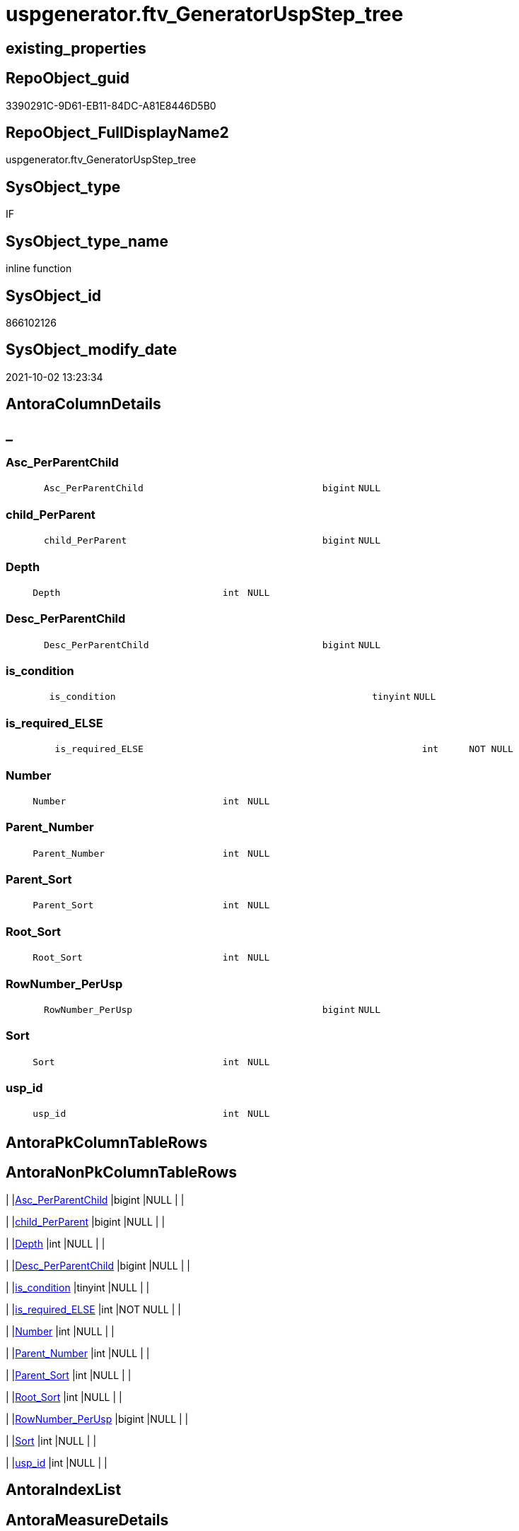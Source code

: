 // tag::HeaderFullDisplayName[]
= uspgenerator.ftv_GeneratorUspStep_tree
// end::HeaderFullDisplayName[]

== existing_properties

// tag::existing_properties[]
:ExistsProperty--antorareferencedlist:
:ExistsProperty--antorareferencinglist:
:ExistsProperty--description:
:ExistsProperty--exampleusage:
:ExistsProperty--is_repo_managed:
:ExistsProperty--is_ssas:
:ExistsProperty--referencedobjectlist:
:ExistsProperty--sql_modules_definition:
:ExistsProperty--AntoraParameterList:
:ExistsProperty--Columns:
// end::existing_properties[]

== RepoObject_guid

// tag::RepoObject_guid[]
3390291C-9D61-EB11-84DC-A81E8446D5B0
// end::RepoObject_guid[]

== RepoObject_FullDisplayName2

// tag::RepoObject_FullDisplayName2[]
uspgenerator.ftv_GeneratorUspStep_tree
// end::RepoObject_FullDisplayName2[]

== SysObject_type

// tag::SysObject_type[]
IF
// end::SysObject_type[]

== SysObject_type_name

// tag::SysObject_type_name[]
inline function
// end::SysObject_type_name[]

== SysObject_id

// tag::SysObject_id[]
866102126
// end::SysObject_id[]

== SysObject_modify_date

// tag::SysObject_modify_date[]
2021-10-02 13:23:34
// end::SysObject_modify_date[]

== AntoraColumnDetails

// tag::AntoraColumnDetails[]
[discrete]
== _


[#column-ascunderlineperparentchild]
=== Asc_PerParentChild

[cols="d,8m,m,m,m,d"]
|===
|
|Asc_PerParentChild
|bigint
|NULL
|
|
|===


[#column-childunderlineperparent]
=== child_PerParent

[cols="d,8m,m,m,m,d"]
|===
|
|child_PerParent
|bigint
|NULL
|
|
|===


[#column-depth]
=== Depth

[cols="d,8m,m,m,m,d"]
|===
|
|Depth
|int
|NULL
|
|
|===


[#column-descunderlineperparentchild]
=== Desc_PerParentChild

[cols="d,8m,m,m,m,d"]
|===
|
|Desc_PerParentChild
|bigint
|NULL
|
|
|===


[#column-isunderlinecondition]
=== is_condition

[cols="d,8m,m,m,m,d"]
|===
|
|is_condition
|tinyint
|NULL
|
|
|===


[#column-isunderlinerequiredunderlineelse]
=== is_required_ELSE

[cols="d,8m,m,m,m,d"]
|===
|
|is_required_ELSE
|int
|NOT NULL
|
|
|===


[#column-number]
=== Number

[cols="d,8m,m,m,m,d"]
|===
|
|Number
|int
|NULL
|
|
|===


[#column-parentunderlinenumber]
=== Parent_Number

[cols="d,8m,m,m,m,d"]
|===
|
|Parent_Number
|int
|NULL
|
|
|===


[#column-parentunderlinesort]
=== Parent_Sort

[cols="d,8m,m,m,m,d"]
|===
|
|Parent_Sort
|int
|NULL
|
|
|===


[#column-rootunderlinesort]
=== Root_Sort

[cols="d,8m,m,m,m,d"]
|===
|
|Root_Sort
|int
|NULL
|
|
|===


[#column-rownumberunderlineperusp]
=== RowNumber_PerUsp

[cols="d,8m,m,m,m,d"]
|===
|
|RowNumber_PerUsp
|bigint
|NULL
|
|
|===


[#column-sort]
=== Sort

[cols="d,8m,m,m,m,d"]
|===
|
|Sort
|int
|NULL
|
|
|===


[#column-uspunderlineid]
=== usp_id

[cols="d,8m,m,m,m,d"]
|===
|
|usp_id
|int
|NULL
|
|
|===


// end::AntoraColumnDetails[]

== AntoraPkColumnTableRows

// tag::AntoraPkColumnTableRows[]













// end::AntoraPkColumnTableRows[]

== AntoraNonPkColumnTableRows

// tag::AntoraNonPkColumnTableRows[]
|
|<<column-ascunderlineperparentchild>>
|bigint
|NULL
|
|

|
|<<column-childunderlineperparent>>
|bigint
|NULL
|
|

|
|<<column-depth>>
|int
|NULL
|
|

|
|<<column-descunderlineperparentchild>>
|bigint
|NULL
|
|

|
|<<column-isunderlinecondition>>
|tinyint
|NULL
|
|

|
|<<column-isunderlinerequiredunderlineelse>>
|int
|NOT NULL
|
|

|
|<<column-number>>
|int
|NULL
|
|

|
|<<column-parentunderlinenumber>>
|int
|NULL
|
|

|
|<<column-parentunderlinesort>>
|int
|NULL
|
|

|
|<<column-rootunderlinesort>>
|int
|NULL
|
|

|
|<<column-rownumberunderlineperusp>>
|bigint
|NULL
|
|

|
|<<column-sort>>
|int
|NULL
|
|

|
|<<column-uspunderlineid>>
|int
|NULL
|
|

// end::AntoraNonPkColumnTableRows[]

== AntoraIndexList

// tag::AntoraIndexList[]

// end::AntoraIndexList[]

== AntoraMeasureDetails

// tag::AntoraMeasureDetails[]

// end::AntoraMeasureDetails[]

== AntoraParameterList

// tag::AntoraParameterList[]
* @usp_id (int)
* @Parent_Number (int)
// end::AntoraParameterList[]

== AntoraXrefCulturesList

// tag::AntoraXrefCulturesList[]
* xref:dhw:sqldb:uspgenerator.ftv_generatoruspstep_tree.adoc[] - 
// end::AntoraXrefCulturesList[]

== cultures_count

// tag::cultures_count[]
1
// end::cultures_count[]

== Other tags

source: property.RepoObjectProperty_cross As rop_cross


=== additional_reference_csv

// tag::additional_reference_csv[]

// end::additional_reference_csv[]


=== AdocUspSteps

// tag::adocuspsteps[]

// end::adocuspsteps[]


=== AntoraReferencedList

// tag::antorareferencedlist[]
* xref:uspgenerator.generatoruspstep.adoc[]
// end::antorareferencedlist[]


=== AntoraReferencingList

// tag::antorareferencinglist[]
* xref:uspgenerator.generatoruspstep_sql.adoc[]
// end::antorareferencinglist[]


=== Description

// tag::description[]

* xref:sqldb:uspgenerator.generatoruspstep.adoc[] has a parent child structure.
Here in this function we try to get the numbers in the right order.
* It is not perfect if the tree is to deep and some "deep" numbers are lower.
** check the result per [usp_id]
** and if it not fits try to use better sorted numbers
* one goal is to solve steps which are conditions
** is_condition = 1
** we need to encapsulate condition THEN and ELSE statement in BEGIN...END blocks
** and this should work recursively
** see the comment on top of the code for more details and testing
// end::description[]


=== ExampleUsage

// tag::exampleusage[]

--get all steps per Usp, recursively:

SELECT u.*
 , t.*
FROM [uspgenerator].[GeneratorUsp] u
CROSS APPLY [uspgenerator].[ftv_GeneratorUspStep_tree]([id], NULL) t
ORDER BY [u].id
 , t.[RowNumber_PerUsp]
// end::exampleusage[]


=== exampleUsage_2

// tag::exampleusage_2[]

// end::exampleusage_2[]


=== exampleUsage_3

// tag::exampleusage_3[]

// end::exampleusage_3[]


=== exampleUsage_4

// tag::exampleusage_4[]

// end::exampleusage_4[]


=== exampleUsage_5

// tag::exampleusage_5[]

// end::exampleusage_5[]


=== exampleWrong_Usage

// tag::examplewrong_usage[]

// end::examplewrong_usage[]


=== has_execution_plan_issue

// tag::has_execution_plan_issue[]

// end::has_execution_plan_issue[]


=== has_get_referenced_issue

// tag::has_get_referenced_issue[]

// end::has_get_referenced_issue[]


=== has_history

// tag::has_history[]

// end::has_history[]


=== has_history_columns

// tag::has_history_columns[]

// end::has_history_columns[]


=== InheritanceType

// tag::inheritancetype[]

// end::inheritancetype[]


=== is_persistence

// tag::is_persistence[]

// end::is_persistence[]


=== is_persistence_check_duplicate_per_pk

// tag::is_persistence_check_duplicate_per_pk[]

// end::is_persistence_check_duplicate_per_pk[]


=== is_persistence_check_for_empty_source

// tag::is_persistence_check_for_empty_source[]

// end::is_persistence_check_for_empty_source[]


=== is_persistence_delete_changed

// tag::is_persistence_delete_changed[]

// end::is_persistence_delete_changed[]


=== is_persistence_delete_missing

// tag::is_persistence_delete_missing[]

// end::is_persistence_delete_missing[]


=== is_persistence_insert

// tag::is_persistence_insert[]

// end::is_persistence_insert[]


=== is_persistence_truncate

// tag::is_persistence_truncate[]

// end::is_persistence_truncate[]


=== is_persistence_update_changed

// tag::is_persistence_update_changed[]

// end::is_persistence_update_changed[]


=== is_repo_managed

// tag::is_repo_managed[]
0
// end::is_repo_managed[]


=== is_ssas

// tag::is_ssas[]
0
// end::is_ssas[]


=== microsoft_database_tools_support

// tag::microsoft_database_tools_support[]

// end::microsoft_database_tools_support[]


=== MS_Description

// tag::ms_description[]

// end::ms_description[]


=== persistence_source_RepoObject_fullname

// tag::persistence_source_repoobject_fullname[]

// end::persistence_source_repoobject_fullname[]


=== persistence_source_RepoObject_fullname2

// tag::persistence_source_repoobject_fullname2[]

// end::persistence_source_repoobject_fullname2[]


=== persistence_source_RepoObject_guid

// tag::persistence_source_repoobject_guid[]

// end::persistence_source_repoobject_guid[]


=== persistence_source_RepoObject_xref

// tag::persistence_source_repoobject_xref[]

// end::persistence_source_repoobject_xref[]


=== pk_index_guid

// tag::pk_index_guid[]

// end::pk_index_guid[]


=== pk_IndexPatternColumnDatatype

// tag::pk_indexpatterncolumndatatype[]

// end::pk_indexpatterncolumndatatype[]


=== pk_IndexPatternColumnName

// tag::pk_indexpatterncolumnname[]

// end::pk_indexpatterncolumnname[]


=== pk_IndexSemanticGroup

// tag::pk_indexsemanticgroup[]

// end::pk_indexsemanticgroup[]


=== ReferencedObjectList

// tag::referencedobjectlist[]
* [uspgenerator].[GeneratorUspStep]
// end::referencedobjectlist[]


=== usp_persistence_RepoObject_guid

// tag::usp_persistence_repoobject_guid[]

// end::usp_persistence_repoobject_guid[]


=== UspExamples

// tag::uspexamples[]

// end::uspexamples[]


=== uspgenerator_usp_id

// tag::uspgenerator_usp_id[]

// end::uspgenerator_usp_id[]


=== UspParameters

// tag::uspparameters[]

// end::uspparameters[]

== Boolean Attributes

source: property.RepoObjectProperty WHERE property_int = 1

// tag::boolean_attributes[]

// end::boolean_attributes[]

== sql_modules_definition

// tag::sql_modules_definition[]
[%collapsible]
=======
[source,sql,numbered]
----

/*
<<property_start>>Description
* xref:sqldb:uspgenerator.generatoruspstep.adoc[] has a parent child structure.
Here in this function we try to get the numbers in the right order.
* It is not perfect if the tree is to deep and some "deep" numbers are lower.
** check the result per [usp_id]
** and if it not fits try to use better sorted numbers
* one goal is to solve steps which are conditions
** is_condition = 1
** we need to encapsulate condition THEN and ELSE statement in BEGIN...END blocks
** and this should work recursively
** see the comment on top of the code for more details and testing
<<property_end>>

<<property_start>>exampleUsage
--get all steps per Usp, recursively:

SELECT u.*
 , t.*
FROM [uspgenerator].[GeneratorUsp] u
CROSS APPLY [uspgenerator].[ftv_GeneratorUspStep_tree]([id], NULL) t
ORDER BY [u].id
 , t.[RowNumber_PerUsp]
<<property_end>>

----and now about conditions
----all this is done because we need to encapsulate condition THEN and ELSE statement in BEGIN...END blocks
----but we need to explore the first and last step per condition THEN- or ELSE-block
--
--get all (is_condition = 1) statements and their recursive children
SELECT [s].[usp_id]
 , [s].[Number] AS [Condition_Number]
 --, [s].[Parent_Number]
 --, [s].[Name]
 --, [s].[has_logging]
 --, [s].[is_condition]
 --, [s].[is_inactive]
 --, [s].[is_SubProcedure]
 --, [s].[Statement]
 --, [s].[log_source_object]
 --, [s].[log_target_object]
 --, [s].[log_flag_InsertUpdateDelete]
 --, [s].[info_01]
 --, [s].[info_02]
 --, [s].[info_03]
 --, [s].[info_04]
 --, [s].[info_05]
 --, [s].[info_06]
 --, [s].[info_07]
 --, [s].[info_08]
 --, [s].[info_09]
 --, [t].[usp_id]
 , [t].[child_PerParent]
 , [t].[RowNumber_PerUsp] AS [RowNumber_PerUspAndCondition]
 , [t].[Number]
 , [t].[Asc_PerParentChild]
 , [t].[Desc_PerParentChild]
 , [t].[is_required_ELSE]
--, [t].[Depth]
--, [t].[is_condition]
--, [t].[Root_Sort]
--, [t].[Parent_Number]
--, [t].[Parent_Sort]
--, [t].[Sort]
FROM [uspgenerator].[GeneratorUspStep] AS s
CROSS APPLY [uspgenerator].[ftv_GeneratorUspStep_tree]([usp_id], [Number]) AS t
WHERE [s].[is_condition] = 1
ORDER BY [s].[usp_id]
 , [Condition_Number]
 , [t].[child_PerParent]
 , [RowNumber_PerUspAndCondition]


--evaluate the count and place of BEGIN and END for condition statements:
--t: all recursive children of any step which is a condition
--this should also work for recursive conditions, because ([s].[is_condition] = 1) will filter any conditions
--([t].[Asc_PerParentChild] = 1) indicates a required BEGIN, these are first children of conditions
--([t].[Desc_PerParentChild] = 1) indicates a required BEGIN, these are last children of condition steps

SELECT [s].[usp_id]
 , [t].[Number]
 , required_Begin_count = SUM(IIF([t].[Asc_PerParentChild] = 1, 1, 0))
 , required_End_count = sum(iif([t].[Desc_PerParentChild] = 1, 1, 0))
 , [is_required_ELSE] = MAX([t].[is_required_ELSE])
FROM [uspgenerator].[GeneratorUspStep] AS s
CROSS APPLY [uspgenerator].[ftv_GeneratorUspStep_tree]([usp_id], [Number]) AS t
WHERE [s].[is_condition] = 1
GROUP BY [s].[usp_id]
 , [t].[Number]


 --combine all active steps per usp with required_Begin_count and required_End_count:

SELECT [u].[id]
 --, [u].[usp_schema]
 --, [u].[usp_name]
 , [u].[has_logging]
 --, [u].[usp_Comment]
 , [u].[usp_fullname]
 --, [t].[usp_id]
 , [t].[Number]
 , [t].[RowNumber_PerUsp]
 , [t].[Depth]
 , [t].[is_condition]
 , [t].[Root_Sort]
 --, [t].[Parent_Number]
 --, [t].[Parent_Sort]
 --, [t].[Sort]
 --, [t].[child_PerParent]
 --, [t].[Asc_PerParentChild]
 --, [t].[Desc_PerParentChild]
 , [BeginEnd].[required_Begin_count]
 , [BeginEnd].[required_End_count]
 , [BeginEnd].[is_required_ELSE]
FROM [uspgenerator].[GeneratorUsp] AS u
CROSS APPLY [uspgenerator].[ftv_GeneratorUspStep_tree]([id], NULL) AS t
LEFT JOIN (
 SELECT [s].[usp_id]
  , [t].[Number]
  , [required_Begin_count] = SUM(IIF([t].[Asc_PerParentChild] = 1, 1, 0))
  , [required_End_count] = SUM(IIF([t].[Desc_PerParentChild] = 1, 1, 0))
  , [is_required_ELSE] = MAX([t].[is_required_ELSE])
 FROM [uspgenerator].[GeneratorUspStep] AS s
 CROSS APPLY [uspgenerator].[ftv_GeneratorUspStep_tree]([usp_id], [Number]) AS t
 WHERE [s].[is_condition] = 1
 GROUP BY [s].[usp_id]
  , [t].[Number]
 ) AS BeginEnd
 ON BeginEnd.usp_id = u.id
  AND BeginEnd.Number = t.Number
ORDER BY [u].[id]
 , [t].[RowNumber_PerUsp]

--and finaly use [uspgenerator].[ftv_GeneratorUspStep_sql] to create the statement per step

SELECT [u].[id]
 , [t].[Number]
 , [u].[has_logging]
 , [BeginEnd].[required_Begin_count]
 , [BeginEnd].[required_End_count]
 , [BeginEnd].[is_required_ELSE]
 --only information
 , [u].[usp_fullname]
 , [t].[RowNumber_PerUsp]
 --, [t].[Depth]
 --, [t].[is_condition]
 --, [t].[Root_Sort]
 --, [t].[Parent_Number]
 --, [t].[Parent_Sort]
 --, [t].[Sort]
 --, [t].[child_PerParent]
 --, [t].[Asc_PerParentChild]
 --, [t].[Desc_PerParentChild]
 , sql.SqlStep
FROM [uspgenerator].[GeneratorUsp] AS u
CROSS APPLY [uspgenerator].[ftv_GeneratorUspStep_tree]([id], NULL) AS t
LEFT JOIN (
 SELECT [s].[usp_id]
  , [t].[Number]
  , [required_Begin_count] = SUM(IIF([t].[Asc_PerParentChild] = 1, 1, 0))
  , [required_End_count] = SUM(IIF([t].[Desc_PerParentChild] = 1, 1, 0))
  , [is_required_ELSE] = MAX([t].[is_required_ELSE])
 FROM [uspgenerator].[GeneratorUspStep] AS s
 CROSS APPLY [uspgenerator].[ftv_GeneratorUspStep_tree]([usp_id], [Number]) AS t
 WHERE [s].[is_condition] = 1
 GROUP BY [s].[usp_id]
  , [t].[Number]
 ) AS BeginEnd
 ON BeginEnd.usp_id = u.id
  AND BeginEnd.Number = t.Number
CROSS APPLY [uspgenerator].[ftv_GeneratorUspStep_sql]([u].[id], [t].[Number], [u].[has_logging], [BeginEnd].[required_Begin_count], [BeginEnd].[required_End_count], [BeginEnd].[is_required_ELSE]) sql
ORDER BY [u].[id]
 , [t].[RowNumber_PerUsp]


*/
CREATE Function [uspgenerator].[ftv_GeneratorUspStep_tree]
(
    @usp_id        Int
  , @Parent_Number Int
--, @usp_has_logging TINYINT = 0
)
Returns Table
As
Return
(
    With
    tree
    As
        --tree is recursive to solve parent child hierarchies
        (
        Select
            usp_id
          , Number
          , Parent_Number
          , 0               As Depth
          , Number          As Sort
          , Number          As Parent_Sort
          , Number          As Root_Sort
          , is_condition
          , child_PerParent = Iif(Not Parent_Number Is Null
                                  , Row_Number () Over ( Partition By usp_id, Parent_Number Order By Number )
                                  , Null)
        --ROW_NUMBER() OVER(Partition by [usp_id], [Parent_Number] ORDER BY [Number])
        From
            [uspgenerator].GeneratorUspStep
        Where
            --
            usp_id            = @usp_id
            And is_inactive   = 0
            And
            (
                Parent_Number = @Parent_Number
                Or @Parent_Number Is Null
                   And Parent_Number Is Null
            )
        Union All
        Select
            child.usp_id
          , child.Number
          , child.Parent_Number
          , parent.Depth + 1
          , child.Parent_Number As sort
          , parent.Sort         As Parent_sort
          , parent.Root_Sort    As Root_Sort
          , child.is_condition
          , child_PerParent     = parent.child_PerParent
        From
            [uspgenerator].GeneratorUspStep As child
            Inner Join
                tree              As parent
                    On
                    child.Parent_Number = parent.Number
        Where
            --
            child.usp_id          = @usp_id
            And child.is_inactive = 0
        )
  ,
    tree_2
    As
        --tree_2 is required to calculate the correct step order: [RowNumber_PerUsp]
        (
        Select
            --
            tree.usp_id
          , tree.Number
          , RowNumber_PerUsp = Row_Number () Over ( Partition By
                                                        tree.usp_id
                                                    Order By
                                                        tree.Root_Sort
                                                      , tree.Parent_Number
                                                      , tree.Parent_Sort
                                                      , tree.Sort
                                                  )
          , tree.Depth
          , tree.is_condition
          , tree.Root_Sort
          , tree.Parent_Number
          , tree.Parent_Sort
          , tree.Sort
          , tree.child_PerParent
        From
            tree
        )
  ,
    tree_3
    As
        --final query is used to calculate Asc_PerParentChild and Desc_PerParentChild
        --Asc_PerParentChild is the first step per [child_PerParent]
        --if the @Parent_Number has [is_condition] = 1
        --then [child_PerParent] = 1 is the THEN block an [child_PerParent] = 2 is the ELSE block
        --to encapsulate THEN and ELSE block:
        --a 'BEGIN' is required before Asc_PerParentChild = 1
        --a 'END' is required after Desc_PerParentChild = 1
        (
        Select
            --
            *
          , Asc_PerParentChild  = Row_Number () Over ( Partition By usp_id, child_PerParent Order By RowNumber_PerUsp )
          , Desc_PerParentChild = Row_Number () Over ( Partition By usp_id, child_PerParent Order By RowNumber_PerUsp Desc )
        From
            tree_2
        )
    Select
        --
        *
      --[child_PerParent] = 2 is the ELSE-block, if the parent is a condition
      --in front of the ELSE block the 'ELSE' is required
      , is_required_ELSE = Iif(child_PerParent = 2 And Asc_PerParentChild = 1, 1, 0)
    From
        tree_3
);
----
=======
// end::sql_modules_definition[]


